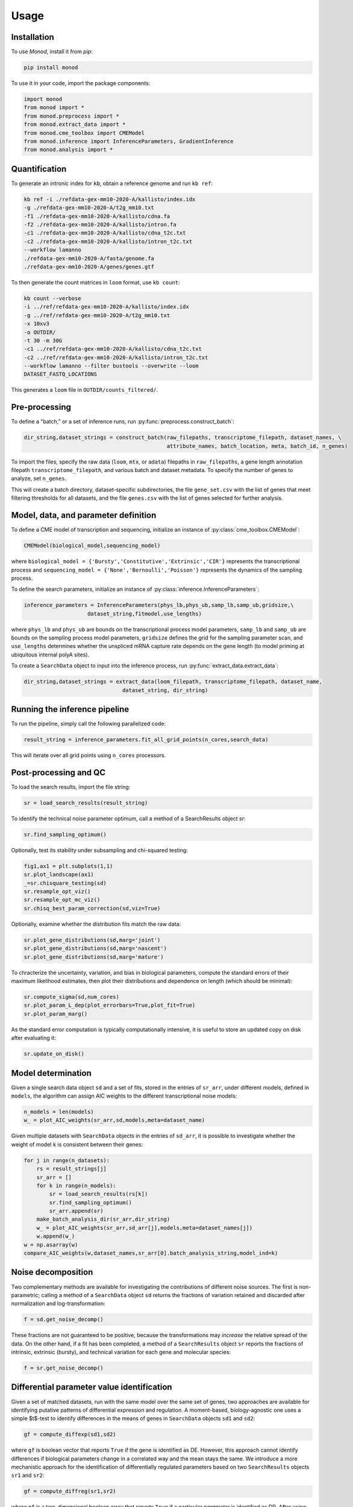 Usage
=====

.. _installation:

Installation
------------

To use *Monod*, install it from `pip`:

.. code-block:: console

 pip install monod
 
To use it in your code, import the package components:

.. code-block:: python

 import monod
 from monod import *
 from monod.preprocess import *
 from monod.extract_data import *
 from monod.cme_toolbox import CMEModel
 from monod.inference import InferenceParameters, GradientInference
 from monod.analysis import *

Quantification 
----------------
To generate an intronic index for ``kb``, obtain a reference genome and run ``kb ref``:

.. code-block:: console

 kb ref -i ./refdata-gex-mm10-2020-A/kallisto/index.idx 
 -g ./refdata-gex-mm10-2020-A/t2g_mm10.txt 
 -f1 ./refdata-gex-mm10-2020-A/kallisto/cdna.fa 
 -f2 ./refdata-gex-mm10-2020-A/kallisto/intron.fa 
 -c1 ./refdata-gex-mm10-2020-A/kallisto/cdna_t2c.txt 
 -c2 ./refdata-gex-mm10-2020-A/kallisto/intron_t2c.txt 
 --workflow lamanno 
 ./refdata-gex-mm10-2020-A/fasta/genome.fa 
 ./refdata-gex-mm10-2020-A/genes/genes.gtf
 
To then generate the count matrices in ``loom`` format, use ``kb count``:

.. code-block:: console

   kb count --verbose 
   -i ../ref/refdata-gex-mm10-2020-A/kallisto/index.idx 
   -g ../ref/refdata-gex-mm10-2020-A/t2g_mm10.txt 
   -x 10xv3 
   -o OUTDIR/ 
   -t 30 -m 30G 
   -c1 ../ref/refdata-gex-mm10-2020-A/kallisto/cdna_t2c.txt 
   -c2 ../ref/refdata-gex-mm10-2020-A/kallisto/intron_t2c.txt 
   --workflow lamanno --filter bustools --overwrite --loom 
   DATASET_FASTQ_LOCATIONS

This generates a ``loom`` file in ``OUTDIR/counts_filtered/``.


Pre-processing 
----------------

To define a "batch," or a set of inference runs, run :py:func:`preprocess.construct_batch`:

.. code-block:: python

 dir_string,dataset_strings = construct_batch(raw_filepaths, transcriptome_filepath, dataset_names, \
                                              attribute_names, batch_location, meta, batch_id, n_genes)

To import the files, specify the raw data (``loom``, ``mtx``, or ``adata``) filepaths in ``raw_filepaths``, a gene length annotation filepath ``transcriptome_filepath``, and various batch and dataset metadata. To specify the number of genes to analyze, set ``n_genes``. 

This will create a batch directory, dataset-specific subdirectories, the file ``gene_set.csv`` with the list of genes that meet filtering thresholds for all datasets, and the file ``genes.csv`` with the list of genes selected for further analysis. 

Model, data, and parameter definition 
----------------

To define a CME model of transcription and sequencing, initialize an instance of :py:class:`cme_toolbox.CMEModel`:

.. code-block:: python

 CMEModel(biological_model,sequencing_model)

where ``biological_model = {'Bursty','Constitutive','Extrinsic','CIR'}`` represents the transcriptional process and ``sequencing_model = {'None','Bernoulli','Poisson'}`` represents the dynamics of the sampling process.

To define the search parameters, initialize an instance of :py:class:`inference.InferenceParameters`:

.. code-block:: python

 inference_parameters = InferenceParameters(phys_lb,phys_ub,samp_lb,samp_ub,gridsize,\
                     dataset_string,fitmodel,use_lengths)

where ``phys_lb`` and ``phys_ub`` are bounds on the transcriptional process model parameters, ``samp_lb`` and ``samp_ub`` are bounds on the sampling process model parameters, ``gridsize`` defines the grid for the sampling parameter scan, and ``use_lengths`` determines whether the unspliced mRNA capture rate depends on the gene length (to model priming at ubiquitous internal polyA sites).

To create a ``SearchData`` object to input into the inference process, run :py:func:`extract_data.extract_data`:

.. code-block:: python

 dir_string,dataset_strings = extract_data(loom_filepath, transcriptome_filepath, dataset_name,
                                dataset_string, dir_string)

Running the inference pipeline 
----------------

To run the pipeline, simply call the following parallelized code:

.. code-block:: python

  result_string = inference_parameters.fit_all_grid_points(n_cores,search_data)

This will iterate over all grid points using ``n_cores`` processors.

Post-processing and QC
----------------
To load the search results, import the file string:

.. code-block:: python

 sr = load_search_results(result_string)

To identify the technical noise parameter optimum, call a method of a SearchResults object `sr`:

.. code-block:: python

 sr.find_sampling_optimum()

Optionally, test its stability under subsampling and chi-squared testing:

.. code-block:: python

 fig1,ax1 = plt.subplots(1,1)
 sr.plot_landscape(ax1)
 _=sr.chisquare_testing(sd)
 sr.resample_opt_viz()
 sr.resample_opt_mc_viz()
 sr.chisq_best_param_correction(sd,viz=True)

Optionally, examine whether the distribution fits match the raw data:

.. code-block:: python

 sr.plot_gene_distributions(sd,marg='joint')
 sr.plot_gene_distributions(sd,marg='nascent')
 sr.plot_gene_distributions(sd,marg='mature')

To chracterize the uncertainty, variation, and bias in biological parameters, compute the standard errors of their maximum likelihood estimates, then plot their distributions and dependence on length (which should be minimal):

.. code-block:: python

 sr.compute_sigma(sd,num_cores)
 sr.plot_param_L_dep(plot_errorbars=True,plot_fit=True)
 sr.plot_param_marg()

As the standard error computation is typically computationally intensive, it is useful to store an updated copy on disk after evaluating it:

.. code-block:: python

 sr.update_on_disk()

Model determination 
----------------

Given a single search data object ``sd`` and a set of fits, stored in the entries of ``sr_arr``, under different models, defined in ``models``, the algorithm can assign AIC weights to the different transcriptional noise models:

.. code-block:: python

   n_models = len(models)
   w_ = plot_AIC_weights(sr_arr,sd,models,meta=dataset_name)

Given multiple datasets with ``SearchData`` objects in the entries of ``sd_arr``, it is possible to investigate whether the weight of model ``k`` is consistent between their genes:

.. code-block:: python

 for j in range(n_datasets):    
     rs = result_strings[j]
     sr_arr = []
     for k in range(n_models):
         sr = load_search_results(rs[k])
         sr.find_sampling_optimum()
         sr_arr.append(sr)
     make_batch_analysis_dir(sr_arr,dir_string)
     w_ = plot_AIC_weights(sr_arr,sd_arr[j],models,meta=dataset_names[j])
     w.append(w_)
 w = np.asarray(w)
 compare_AIC_weights(w,dataset_names,sr_arr[0].batch_analysis_string,model_ind=k)

Noise decomposition
----------------
Two complementary methods are available for investigating the contributions of different noise sources. The first is non-parametric; calling a method of a ``SearchData`` object ``sd`` returns the fractions of variation retained and discarded after normalization and log-transformation:

.. code-block:: python

 f = sd.get_noise_decomp()
 
These fractions are not guaranteed to be positive, because the transformations may *increase* the relative spread of the data. On the other hand, if a fit has been completed, a method of a ``SearchResults`` object ``sr`` reports the fractions of intrinsic, extrinsic (bursty), and technical variation for each gene and molecular species:

.. code-block:: python

 f = sr.get_noise_decomp()
 
Differential parameter value identification
----------------
Given a set of matched datasets, run with the same model over the same set of genes, two approaches are available for identifying putative patterns of differential expression and regulation. A moment-based, biology-agnostic one uses a simple $t$-test to identify differences in the means of genes in ``SearchData`` objects ``sd1`` and ``sd2``:

.. code-block:: python

 gf = compute_diffexp(sd1,sd2)
 
where ``gf`` is boolean vector that reports ``True`` if the gene is identified as DE. However, this approach cannot identify differences if biological parameters change in a correlated way and the mean stays the same. We introduce a more mechanistic approach for the identification of differentially regulated parameters based on two ``SearchResults`` objects ``sr1`` and ``sr2``:

.. code-block:: python

 gf = compute_diffreg(sr1,sr2)
 
where ``gf`` is a two-dimensional boolean array that reports ``True`` if a particular *parameter* is identified as DR. After using these arrays to find a subpopulation of interest -- e.g., genes that do not exhibit variation in the spliced mean, but do exhibit modulation in the burst size -- it is possible to plug the gene filter ``genes_to_plot`` back in to inspect the raw data and fits:

.. code-block:: python

 gf = compare_gene_distributions(sr_arr,sd_arr,genes_to_plot)
 
